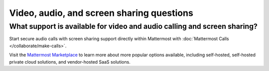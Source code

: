 Video, audio, and screen sharing questions
==========================================

What support is available for video and audio calling and screen sharing?
-------------------------------------------------------------------------

Start secure audio calls with screen sharing support directly within Mattermost with :doc:`Mattermost Calls </collaborate/make-calls>`.

Visit the `Mattermost Marketplace <https://mattermost.com/marketplace/>`_ to learn more about more popular options available, including self-hosted, self-hosted private cloud solutions, and vendor-hosted SaaS solutions.